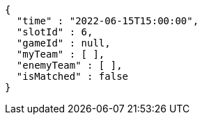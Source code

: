 [source,options="nowrap"]
----
{
  "time" : "2022-06-15T15:00:00",
  "slotId" : 6,
  "gameId" : null,
  "myTeam" : [ ],
  "enemyTeam" : [ ],
  "isMatched" : false
}
----